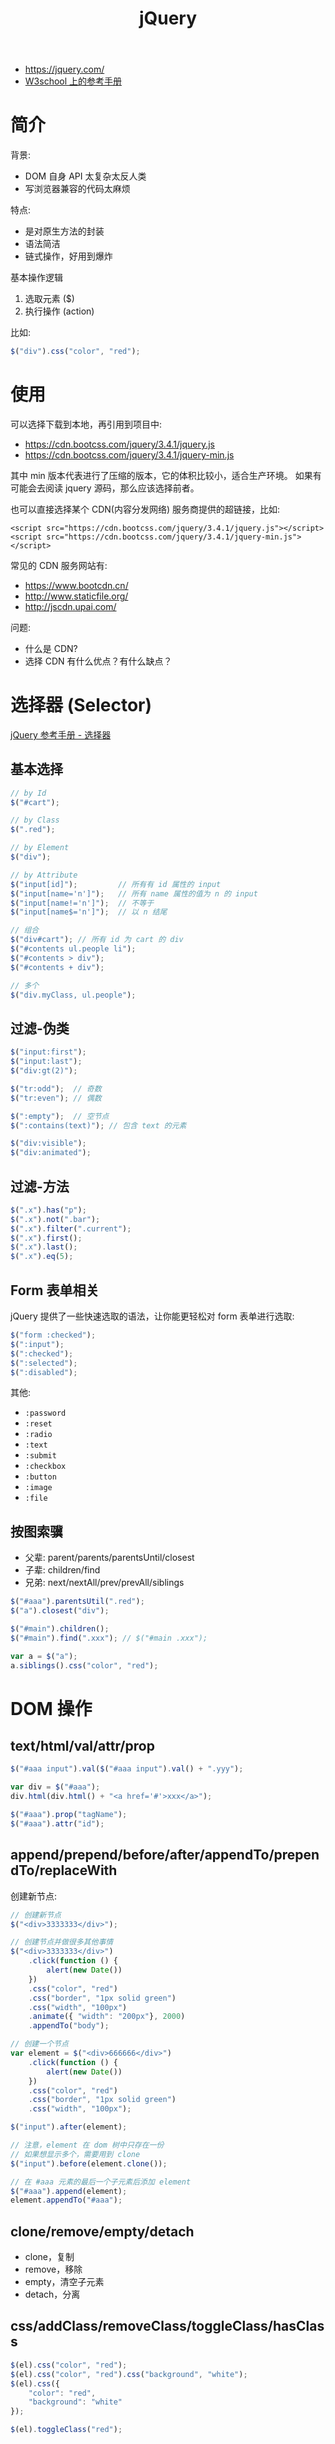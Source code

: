 #+TITLE: jQuery


- https://jquery.com/
- [[https://www.w3school.com.cn/jquery/jquery_reference.asp][W3school 上的参考手册]]

* 简介

背景:
- DOM 自身 API 太复杂太反人类
- 写浏览器兼容的代码太麻烦

特点:
- 是对原生方法的封装
- 语法简洁
- 链式操作，好用到爆炸

基本操作逻辑
1. 选取元素 ($)
2. 执行操作 (action)

比如:
#+BEGIN_SRC js
  $("div").css("color", "red");
#+END_SRC

* 使用

可以选择下载到本地，再引用到项目中:
- https://cdn.bootcss.com/jquery/3.4.1/jquery.js
- https://cdn.bootcss.com/jquery/3.4.1/jquery-min.js

其中 min 版本代表进行了压缩的版本，它的体积比较小，适合生产环境。
如果有可能会去阅读 jquery 源码，那么应该选择前者。

也可以直接选择某个 CDN(内容分发网络) 服务商提供的超链接，比如:
: <script src="https://cdn.bootcss.com/jquery/3.4.1/jquery.js"></script>
: <script src="https://cdn.bootcss.com/jquery/3.4.1/jquery-min.js"></script>

常见的 CDN 服务网站有:
- https://www.bootcdn.cn/
- http://www.staticfile.org/
- http://jscdn.upai.com/

问题:
- 什么是 CDN?
- 选择 CDN 有什么优点？有什么缺点？

* 选择器 (Selector)

[[file:img/scrot_2019-07-30_03-24-29.png]]


[[https://www.w3school.com.cn/jquery/jquery_ref_selectors.asp][jQuery 参考手册 - 选择器]]

** 基本选择

#+BEGIN_SRC js
  // by Id
  $("#cart");

  // by Class
  $(".red");

  // by Element
  $("div");

  // by Attribute
  $("input[id]");         // 所有有 id 属性的 input
  $("input[name='n']");   // 所有 name 属性的值为 n 的 input
  $("input[name!='n']");  // 不等于
  $("input[name$='n']");  // 以 n 结尾

  // 组合
  $("div#cart"); // 所有 id 为 cart 的 div
  $("#contents ul.people li");
  $("#contents > div");
  $("#contents + div");

  // 多个
  $("div.myClass, ul.people");
#+END_SRC

** 过滤-伪类

#+BEGIN_SRC js
  $("input:first");
  $("input:last");
  $("div:gt(2)");

  $("tr:odd");  // 奇数
  $("tr:even"); // 偶数

  $(":empty");  // 空节点
  $(":contains(text)"); // 包含 text 的元素

  $("div:visible");
  $("div:animated");
#+END_SRC

** 过滤-方法

#+BEGIN_SRC js
  $(".x").has("p");
  $(".x").not(".bar");
  $(".x").filter(".current");
  $(".x").first();
  $(".x").last();
  $(".x").eq(5);
#+END_SRC

** Form 表单相关

jQuery 提供了一些快速选取的语法，让你能更轻松对 form 表单进行选取:

#+BEGIN_SRC js
  $("form :checked");
  $(":input");
  $(":checked");
  $(":selected");
  $(":disabled");
#+END_SRC

其他:
- ~:password~
- ~:reset~
- ~:radio~
- ~:text~
- ~:submit~
- ~:checkbox~
- ~:button~
- ~:image~
- ~:file~

** 按图索骥

- 父辈: parent/parents/parentsUntil/closest
- 子辈: children/find
- 兄弟: next/nextAll/prev/prevAll/siblings

#+BEGIN_SRC js
  $("#aaa").parentsUtil(".red");
  $("a").closest("div");

  $("#main").children();
  $("#main").find(".xxx"); // $("#main .xxx");

  var a = $("a");
  a.siblings().css("color", "red");
#+END_SRC

* DOM 操作
** text/html/val/attr/prop

#+BEGIN_SRC js
  $("#aaa input").val($("#aaa input").val() + ".yyy");

  var div = $("#aaa");
  div.html(div.html() + "<a href='#'>xxx</a>");

  $("#aaa").prop("tagName");
  $("#aaa").attr("id");
#+END_SRC

** append/prepend/before/after/appendTo/prependTo/replaceWith

创建新节点:
#+BEGIN_SRC js
  // 创建新节点
  $("<div>3333333</div>");

  // 创建节点并做很多其他事情
  $("<div>3333333</div>")
      .click(function () {
          alert(new Date())
      })
      .css("color", "red")
      .css("border", "1px solid green")
      .css("width", "100px")
      .animate({ "width": "200px"}, 2000)
      .appendTo("body");

  // 创建一个节点
  var element = $("<div>666666</div>")
      .click(function () {
          alert(new Date())
      })
      .css("color", "red")
      .css("border", "1px solid green")
      .css("width", "100px");

  $("input").after(element);

  // 注意，element 在 dom 树中只存在一份
  // 如果想显示多个，需要用到 clone
  $("input").before(element.clone());

  // 在 #aaa 元素的最后一个子元素后添加 element
  $("#aaa").append(element);
  element.appendTo("#aaa");
#+END_SRC

** clone/remove/empty/detach

- clone，复制
- remove，移除
- empty，清空子元素
- detach，分离

** css/addClass/removeClass/toggleClass/hasClass

#+BEGIN_SRC js
  $(el).css("color", "red");
  $(el).css("color", "red").css("background", "white");
  $(el).css({
      "color": "red",
      "background": "white"
  });

  $(el).toggleClass("red");
#+END_SRC

** width/height/position/scroll

滚动到顶部、底部:
#+BEGIN_SRC js
  // 直接滚动

  $("#comments").scrollTop($(this).height());


  // 使用动画的方式:

  $('#scrlBotm').click(function () {
      $('html, body').animate({
          scrollTop: $(document).height()
      }, 1500);
  });

  $('#scrlTop').click(function () {
      $('html, body').animate({
          scrollTop: '0px'
      }, 1500);
  });
#+END_SRC

* 事件 (Events)

API:
- ~$("ul").on('click, function () {})~
- ~$("ul").on('click, "li", function () {})~ 事件委托
- ~$("ul").click(function () {})~ 简化，语法糖
- ~$("ul").off~ 如果不带参数，那么就取消所有事件
- ~one~ 增加一次事件
- ~bind/unbind~

常用事件:
- 鼠标: click/dblclick/mouseenter/mouseover/mouseleave/hover
- 键盘: keydown/keyup/keypress
- 表单: focus/blur/change/select/submit
- DOM: ready/load/unload/resize/scroll

基本示例:
#+BEGIN_SRC js
  $("li").click(function (e) {
    alert($(this).text());  // 函数的参数，表示 event 事件。使用 $(this) 获取当前元素(target)
  });

  $("ul").on("click", ".xxx", function (e) { // 事件委托机制
      alert($(this).text() + "!");
  });

  $("input").on("keypress", function (e) { // 键盘事件
      if (e.keyCode === 13) {
          alert("您输入的是: " + $(this).val());
      }
  });

  $("ul").off(); // 删除元素上所有事件

  // 相当于 window.onload 但执行时机更靠前 dom 节点加载完之后立刻执行的逻辑
  $(document).ready(function () { });
  $.ready(function () { });
  $(function () { });
#+END_SRC

* 动画效果 (Effects)

- animate/delay
- hide/show/toggle
- fadeOut/fadeIn/fadeToggle/fadeTo
- slideUp/slideDown/slideToggle

#+BEGIN_SRC js
  // animate

  $("ul.banner_bg")
      .css("position", "fixed")
      .css("left", "0")
      .css("top", "0");

  $("ul.banner_bg img")
      .css("width", "400px")
      .css("height", "400xp");

  $("ul.banner_bg img")
      .animate({
          "width": "400px",
          "height": "400px"
      }, 2000)
      .closest("ul")
      .animate({
          "left": "800px"
      }, 2000);

  // 其他快捷方式，比如:

  $("xxx").fadeIn();     // 不带参数
  $("xxx").fadeIn(2000); // 时间
  $("xxx").fedeIn(function () { alert(333); }); // 完成之后的动作
  $("xxx").fedeIn(2000, function () { alert(333); }); // 灵活的参数
#+END_SRC

* 异步提交 (Ajax)

- $.ajax/$.ajaxSetup
- $.get/$.post
- $.load/$.getScript/$.getJSON

#+BEGIN_SRC js
  // Using the core $.ajax() method
  $.ajax({

      // The URL for the request
      url: "post.php",

      // The data to send (will be converted to a query string)
      data: {
          id: 123
      },
    
      // Whether this is a POST or GET request
      type: "GET",
    
      // The type of data we expect back
      dataType : "json",
  })
  // Code to run if the request succeeds (is done);
  // The response is passed to the function
      .done(function( json ) {
          $( "<h1>" ).text( json.title ).appendTo( "body" );
          $( "<div class=\"content\">").html( json.html ).appendTo( "body" );
      })
  // Code to run if the request fails; the raw request and
  // status codes are passed to the function
      .fail(function( xhr, status, errorThrown ) {
          alert( "Sorry, there was a problem!" );
          console.log( "Error: " + errorThrown );
          console.log( "Status: " + status );
          console.dir( xhr );
      })
  // Code to run regardless of success or failure;
      .always(function( xhr, status ) {
          alert( "The request is complete!" );
      });
#+END_SRC

Example:
#+BEGIN_SRC js
  $.ajax({
      url: '/xxx', // 代表请求的服务器地址
      method: 'get|post|..', // 使用的请求方法
      headers: {}, // 设置请求头

      contentType: 'application/x-www-form-urlencoded|...', // 请求的 enctype
      data: 'String'|Object|Array, // 传输的数据
      processData: true|false,     // true: 若 data 是字符串不处理，否则调用 $.params(data, tranditional) 将其转换为 UrlSearchParams 格式
      tranditional: false|true,    // 此参数将会传给上述 $.param 函数，决定是否深度序列

      dataType: 'json?xml?text',   // 默认根据 response 头部的信息自动推测
      async: true|false,           // 是否使用异步请求的方式
      xhr: () => { var xhr = $.ajaxSettings.xhr() }, // 创建 xhr 后调用
      xhrFields: { withCredentials: true },          // 跨域
      timeout, cache, accepts, contents, crossDomain, converters, jsonp, mimeType
  }).done((data) => {
      console.log(data.xxx);
  }).fail((xhr, status, err) => {
      console.error(err);
  }).always((data|xhr, status) => {
      console.log("终于结束了!");
  });
#+END_SRC

** Form 表单获取数据

serialize/serializeArray/params:

#+BEGIN_SRC js
  $( "#myForm" ).serialize();
  // field_1=something&field2=somethingElse

  $( "#myForm" ).serializeArray();
  // [
  //   {
  //     name : "field_1",
  //     value : "something"
  //   },
  //   {
  //     name : "field_2",
  //     value : "somethingElse"
  //   }
  // ]
#+END_SRC

** 表单验证

#+BEGIN_SRC js
  $( "#form" ).submit(function( event ) {
      var inputtedPhoneNumber = $( "#phone" ).val();

      // Match only numbers
      var phoneNumberRegex = /^\d*$/;

      // If the phone number doesn't match the regex
      if ( !phoneNumberRegex.test( inputtedPhoneNumber ) ) {

          // Usually show some kind of error message here

          // Prevent the form from submitting
          event.preventDefault();
      } else {
          // Run $.ajax() here
      }
  });
#+END_SRC

* 其他函数

- ~$(el).get/index/size/toArray~
- ~$.trim/each/map/inArray/extend/isXxx~

* 扩展与插件 (Extend/Plugins)

- https://plugins.jquery.com/
- https://learn.jquery.com/plugins/basic-plugin-creation/

API:
- jQuery.fn
- jQuery.extend
- jQuery.fn.extend

#+BEGIN_SRC js
  (function ( $ ) {
      var shade = "#556b2f";

      $.fn.greenify = function() {
          this.css( "color", shade );
          return this;
      };
  }( jQuery ));
#+END_SRC
* 示例. 拉勾网

#+BEGIN_SRC js
  function showPositionsFloatWindow() {
      var mydiv = $("<div><table id='mytable'><tr><th>职位</th><th>工资</th><th>公司</th></tr></table></div>");

      $("body").prepend(mydiv);

      for (var i = 0; i < $(".default_list").length; i++) {
          var xxx = $(".default_list:eq(" + i + ")");

          var a1 = $(".default_list:eq(" + i + ")").attr("data-positionname"); // 职位
          var a2 = $(".default_list:eq(" + i + ")").attr("data-salary");  // 工资
          var a3 = $(".default_list:eq(" + i + ")").attr("data-company"); // 公司
          var td = "<tr><td>" + a1 + "</td><td>" + a2 + "</td><td>" + a3 + "</td></tr>";

          $("#mytable").append(td);
      }

      $("#mytable,th,tr,td").css("border", "1px solid skyblue");
      mydiv.css("width", "500px")
          .css("height", "800px")
          .css("position", "fixed")
          .css("background", "#f0f0f0");
      mydiv.css("z-index", "999");
  }

  function showPositionsFloatWindow2() {
      // 1. 创建节点，放到 body,然后让它浮动起来
      var $div =
          $("<div><i>x</i><ul></ul></div>")
          .css({
              "position": "fixed",
              "left": "0",
              "top": "0",
              "width": "300px",
              "height": "300px",
              "padding": "10px",
              "margin": "10px",
              "overflow-y": "auto",
              "background": "#ffffff"
          })
          .appendTo("body");

      // 2. 从页面中获取相关数据，并且将数据显示到刚才的 节点上
      $(".default_list").each(function (index, item) {
          $("<li>" + $(item).attr("data-positionname") + " / " + $(item).attr("data-salary") + "</li>")
              .css({
                  "border-bottom": "1px solid gray",
                  "padding": "8px 0"
              })
              .appendTo($div.find("ul"))
      });

      // 3. 添加关闭事件
      $div.find("i").click(function () {
          $div.fadeOut(5000, function () {
              $div.remove();
          });
      });
  }

  function showPositionsFloatWindow3() {
      // 1. 创建节点，放到 body，然后让它浮动起来
      var $div = $("<div><i>x</i><ul></ul></div>").appendTo("body");

      // 2. 从页面中获取相关数据，并且将数据显示到刚才的 节点上
      $(".default_list").each(function (index, item) {
          $("<li>" + $(item).attr("data-positionname") + " / " + $(item).attr("data-salary") + "</li>").appendTo($div.find("ul"))
      });

      // 3. 添加关闭事件
      $div.find("i").click(function () { $div.remove(); });
  }
#+END_SRC
* 示例. 任务管理
** 第〇版、页面与样式

#+BEGIN_SRC html
  <!doctype html>
  <html lang="en">
    <head>
      <meta charset="UTF-8"/>
      <title>任务列表</title>
      <style>
       ,* { padding: 0; margin: 0; box-sizing: border-box }

       body {
         background-image: linear-gradient(120deg, red, orange, yellow, green, blue, purple);
         height: 100vh;
         font-family: "宋体";
       }

       .container {
         max-width: 500px;
         margin: 0 auto;
         padding: 5px;
       }

       input {
         border: 0;
         outline: 0;
         background: none;
         border-bottom: 2px solid black;
         width: 100%;
         padding: 5px;
       }

       h3 {
         margin-top: 15px;
         margin-bottom: 5px;
       }

       .task {
         background: rgba(255, 255, 255, 0.6);
         margin: 5px 0;
         padding: 5px;
         border-radius: 5px;
       }

       .task i {
         float: right;
         margin-right: 10px;
         cursor: pointer;
       }

       .done .task {
         background: rgba(0, 0, 0, 0.5);
         color: white;
       }
      </style>
    </head>
    <body>

      <div class="container">
        <input type="text" value=""/>

        <div class="todo">
          <h3>未完成任务</h3>
          <div class="task">aaa <i>删除</i><i>归档</i></div>
          <div class="task">bbb <i>删除</i><i>归档</i></div>
        </div>

        <div class="done">
          <h3>已完成任务</h3>
          <div class="task">ccc <i>删除</i></div>
          <div class="task">ddd <i>删除</i></div>
        </div>
      </div>
    </body>
  </html>
#+END_SRC

** 第一版、使用 JS 实现动态添加

#+BEGIN_SRC html
  <!doctype html>
  <html lang="en">
    <head>
      <meta charset="UTF-8"/>
      <title>任务列表</title>
      <script src="https://cdn.bootcss.com/jquery/3.2.1/jquery.js"></script>
      <style>
       ,* { padding: 0; margin: 0; box-sizing: border-box }

       body {
         background-image: linear-gradient(120deg, red, orange, yellow, green, blue, purple);
         height: 100vh;
         font-family: "宋体";
       }

       .container {
         max-width: 500px;
         margin: 0 auto;
         padding: 5px;
       }

       input {
         border: 0;
         outline: 0;
         background: none;
         border-bottom: 2px solid black;
         width: 100%;
         padding: 5px;
       }

       h3 {
         margin-top: 15px;
         margin-bottom: 5px;
       }

       .task {
         background: rgba(255, 255, 255, 0.6);
         margin: 5px 0;
         padding: 5px;
         border-radius: 5px;
       }

       .task i {
         float: right;
         margin-right: 10px;
         cursor: pointer;
       }

       .done .task {
         background: rgba(0, 0, 0, 0.5);
         color: white;
       }
      </style>
    </head>
    <body>

      <div class="container">
        <input type="text" value=""/>

        <div class="todo">
          <h3>未完成任务</h3>
        </div>

        <div class="done">
          <h3>已完成任务</h3>
        </div>
      </div>

      <script>
       $("input").on('keyup', function (e) {
         if (e.keyCode === 13 && $(this).val()) {
           var $task =
             $("<div class='task'></div>")
             .text($(this).val())
             .append("<i class='save'>归档</i><i class='del'>删除</i>")

           $task.find(".del").click(function () {
             $(this).parent().remove();
           });

           $task.find(".save").click(function () {
             $el = $(this).parent();
             $el.appendTo(".done");
             $el.find(".save").remove();
           });

           $(".todo").append($task);
           $(this).val("");
         }
       });
      </script>
    </body>
  </html>
#+END_SRC

** 第二版、若干优化: 添加动画、图标等

#+BEGIN_SRC html
  <!doctype html>
  <html lang="en">
    <head>
      <meta charset="UTF-8"/>
      <title>任务列表</title>
      <link href="https://cdn.bootcss.com/font-awesome/5.10.0-12/css/all.min.css" rel="stylesheet">
      <script src="https://cdn.bootcss.com/jquery/3.2.1/jquery.js"></script>
      <style>
       ,* { padding: 0; margin: 0; box-sizing: border-box }

       body {
         background-image: linear-gradient(120deg, red, orange, yellow, green, blue, purple);
         height: 100vh;
         font-family: "宋体";
       }

       .container {
         max-width: 500px;
         margin: 0 auto;
         padding: 5px;
       }

       input {
         border: 0;
         outline: 0;
         background: none;
         border-bottom: 2px solid black;
         width: 100%;
         padding: 5px;
       }

       h3 {
         margin-top: 15px;
         margin-bottom: 5px;
       }

       .task {
         background: rgba(255, 255, 255, 0.6);
         margin: 5px 0;
         padding: 5px;
         border-radius: 5px;
       }

       .task i {
         float: right;
         margin-right: 10px;
         cursor: pointer;
       }

       .done .task {
         background: rgba(0, 0, 0, 0.5);
         color: white;
       }
      </style>
    </head>
    <body>

      <div class="container">
        <input type="text" value=""/>

        <div class="todo">
          <h3>未完成任务</h3>
        </div>

        <div class="done">
          <h3>已完成任务</h3>
        </div>
      </div>

      <script>
       $("input").on('keyup', function (e) {
         if (e.keyCode === 13 && $(this).val()) {
           var $task =
             $("<div class='task'></div>")
             .text($(this).val())
             .append("<i class='save fa fa-paper-plane'></i>")
             .append("<i class='del fa fa-trash'></i>");

           $task.find(".del").click(function () {
             $el = $(this).parent();
             $el.fadeOut(function () {
               $el.remove();
             });
           });

           $task.find(".save").click(function () {
             $el = $(this).parent();
             $el.fadeOut(function () {
               $el.appendTo(".done");
               $el.fadeIn();
             });
             $el.find(".save").remove();
           });

           $(".todo").append($task);
           $(this).val("");
         }
       });
      </script>
    </body>
  </html>
#+END_SRC

** 第三版、使用 AJAX 完成前后端交互

#+BEGIN_SRC html
  <!doctype html>
  <html lang="en">
  <head>
      <meta charset="UTF-8"/>
      <title>任务列表</title>
      <link href="https://cdn.bootcss.com/font-awesome/5.10.0-12/css/all.min.css" rel="stylesheet">
      <script src="https://cdn.bootcss.com/jquery/3.2.1/jquery.js"></script>
      <style>
          ,* {
              padding: 0;
              margin: 0;
              box-sizing: border-box
          }

          body {
              color: darkblue;
              background-image: linear-gradient(120deg, white, yellow);
              height: 100vh;
              font-family: "宋体";
          }

          .container {
              max-width: 500px;
              margin: 0 auto;
              padding: 5px;
          }

          input {
              border: 0;
              outline: 0;
              background: none;
              border-bottom: 2px solid black;
              width: 100%;
              padding: 5px;
          }

          h3 {
              margin-top: 15px;
              margin-bottom: 5px;
          }

          .task {
              background: rgba(255, 255, 255, 0.6);
              margin: 5px 0;
              padding: 5px;
              border-radius: 5px;
          }

          .task i {
              float: right;
              margin-right: 10px;
              cursor: pointer;
          }

          .done .task {
              background: rgba(0, 0, 0, 0.5);
              color: white;
          }
      </style>
  </head>
  <body>

  <div class="container">
      <input type="text" value=""/>

      <div class="todo">
          <h3>未完成任务</h3>
      </div>

      <div class="done">
          <h3>已完成任务</h3>
      </div>
  </div>

  <script>

      // 我们的一贯原则是：棒打鸳鸯，能分就分！
      // 分离出不同函数，看上去复杂了，实质上简单了。
      // 刚开始可能不适应，但你要学会习惯！

      $(function () {
          init();
          initEvent();
          initAddEvent();
      });

      function init() {
          // 取到数据
          $.ajax({
              method: "GET",
              url: "/xxx/ajax/task"
              // dataType: "JSON"  // 猜一下，如果加上这一句，会有什么效果
          }).done(function (res) {
              // 我们可以直接使用 JSON.parse(xxx) 或 JSON.stringify(xxx) 来转换 JSON 对象和字符串

              // 我们也可以让 jQuery 直接将一个 JSON dx作为值返回给我们
              // 猜猜，该怎么做呢？

              var jsonObject = JSON.parse(res);
              jsonObject.forEach(function (task) {
                  if (task.status === "1") {
                      newTask(task.content, task.id, true).appendTo(".todo");
                  } else {
                      newTask(task.content, task.id).appendTo(".done");
                  }
              })
          });
      }

      function initEvent() {
          $(".container").on('click', '.del', function () {
              $el = $(this).parent();
              $.ajax({
                  method: "DELETE",
                  url: "/xxx/ajax/task?id=" + $el.attr("data-id")
              }).done(function () {
                  $el.fadeOut(function () {
                      $el.remove();
                  });
              }).fail(function () {
                  // WARNING: 为了用户体验，严禁在页面中使用 alert 进行弹出提示
                  // WARNING: 为了用户体验，严禁在页面中使用 alert 进行弹出提示
                  // WARNING: 为了用户体验，严禁在页面中使用 alert 进行弹出提示
                  alert("删除失败！")
              })
          }).on('click', '.save', function () {
              $el = $(this).parent();
              $.ajax({
                  method: "POST",
                  url: "/xxx/ajax/task",
                  data: {id: $el.attr("data-id")}
              }).done(function () {
                  $el.fadeOut(function () {
                      $el.appendTo(".done");
                      $el.fadeIn();
                  });
                  $el.find(".save").remove();
              }).fail(function () {
                  // WARNING: 为了用户体验，严禁在页面中使用 alert 进行弹出提示
                  // WARNING: 为了用户体验，严禁在页面中使用 alert 进行弹出提示
                  // WARNING: 为了用户体验，严禁在页面中使用 alert 进行弹出提示
                  alert("归档失败!")
              })
          });
      }

      function initAddEvent() {
          $("input").on('keyup', function (e) {
              if (e.keyCode === 13 && $(this).val()) {
                  $.ajax({
                      method: "PUT",
                      url: "/xxx/ajax/task?" + $.param({
                          content: $(this).val()
                      })  // $.param 方法是干什么的？需要了解
                  }).done(function (res) {
                      var $task = newTask($("input").val(), res, true);
                      $(".todo").append($task);
                      $("input").val("");
                  }).fail(function () {
                      // WARNING: 为了用户体验，严禁在页面中使用 alert 进行弹出提示
                      // WARNING: 为了用户体验，严禁在页面中使用 alert 进行弹出提示
                      // WARNING: 为了用户体验，严禁在页面中使用 alert 进行弹出提示
                      alert("添加失败.")
                  })
              }
          });
      }

      function newTask(content, id, isNew) {
          // 创建新节点
          var $task = $("<div class='task'>" + content + "</div>")
              .attr("data-id", id)
              .append("<i class='del fa fa-trash'></i>");

          if (isNew) {
              $task.append("<i class='save fa fa-paper-plane'></i>");
          }
          return $task;
      }
  </script>
  </body>
  </html>
#+END_SRC

** 第四版、其他优化，比如 alert

#+BEGIN_SRC html
  <!doctype html>
  <html lang="en">
  <head>
      <meta charset="UTF-8"/>
      <title>任务列表</title>
      <link href="https://cdn.bootcss.com/font-awesome/5.10.0-12/css/all.min.css" rel="stylesheet">
      <script src="https://cdn.bootcss.com/jquery/3.2.1/jquery.js"></script>
      <style>
          ,* {
              padding: 0;
              margin: 0;
              box-sizing: border-box
          }

          body {
              color: darkblue;
              background-image: linear-gradient(120deg, white, yellow);
              height: 100vh;
              font-family: "宋体";
          }

          .container {
              max-width: 500px;
              margin: 0 auto;
              padding: 5px;
          }

          input {
              border: 0;
              outline: 0;
              background: none;
              border-bottom: 2px solid black;
              width: 100%;
              padding: 5px;
          }

          h3 {
              margin-top: 15px;
              margin-bottom: 5px;
          }

          .task {
              background: rgba(255, 255, 255, 0.6);
              margin: 5px 0;
              padding: 5px;
              border-radius: 5px;
          }

          .task i {
              float: right;
              margin-right: 10px;
              cursor: pointer;
          }

          .done .task {
              background: rgba(0, 0, 0, 0.5);
              color: white;
          }
          .tip {
              background-image: linear-gradient(90deg, white, red, red, red, white);
              padding: 3px;
              font-size: 0.8em;
              text-align: center;
              color: white;
              font-weight: bolder;
              display: none;
          }
      </style>
  </head>
  <body>

  <div class="container">
      <div class="tip"></div>

      <input type="text" value=""/>

      <div class="todo">
          <h3>未完成任务</h3>
      </div>

      <div class="done">
          <h3>已完成任务</h3>
      </div>
  </div>

  <script>

      // 我们的一贯原则是：棒打鸳鸯，能分就分！
      // 分离出不同函数，看上去复杂了，实质上简单了。
      // 刚开始可能不适应，但你要学会习惯！

      $(function () {
          init();
          initEvent();
          initAddEvent();
      });

      function init() {
          // 取到数据
          $.ajax({
              method: "GET",
              url: "/xxx/ajax/task",
              dataType: "JSON"  // 猜一下，如果加上这一句，会有什么效果
          }).done(function (res) {
              // 我们可以直接使用 JSON.parse(xxx) 或 JSON.stringify(xxx) 来转换 JSON 对象和字符串

              // 我们也可以让 jQuery 直接将一个 JSON dx作为值返回给我们
              // 猜猜，该怎么做呢？

              res.forEach(function (task) {
                  if (task.status === "1") {
                      newTask(task.content, task.id, true).appendTo(".todo");
                  } else {
                      newTask(task.content, task.id).appendTo(".done");
                  }
              })
          });
      }

      function initEvent() {
          $(".container").on('click', '.del', function () {
              $el = $(this).parent();
              $.ajax({
                  method: "DELETE",
                  url: "/xxx/ajax/task?id=" + $el.attr("data-id")
              }).done(function () {
                  $el.fadeOut(function () {
                      $el.remove();
                  });
              }).fail(function () {
                  // WARNING: 为了用户体验，严禁在页面中使用 alert 进行弹出提示
                  // WARNING: 为了用户体验，严禁在页面中使用 alert 进行弹出提示
                  // WARNING: 为了用户体验，严禁在页面中使用 alert 进行弹出提示
                  myalert("删除失败！")
              })
          }).on('click', '.save', function () {
              $el = $(this).parent();
              $.ajax({
                  method: "POST",
                  url: "/xxx/ajax/task",
                  data: {id: $el.attr("data-id")}
              }).done(function () {
                  $el.fadeOut(function () {
                      $el.appendTo(".done");
                      $el.fadeIn();
                  });
                  $el.find(".save").remove();
              }).fail(function () {
                  // WARNING: 为了用户体验，严禁在页面中使用 alert 进行弹出提示
                  // WARNING: 为了用户体验，严禁在页面中使用 alert 进行弹出提示
                  // WARNING: 为了用户体验，严禁在页面中使用 alert 进行弹出提示
                  myalert("归档失败!")
              })
          });
      }

      function initAddEvent() {
          $("input").on('keyup', function (e) {
              if (e.keyCode === 13 && $(this).val()) {
                  $.ajax({
                      method: "PUT",
                      url: "/xxx/ajax/task?" + $.param({
                          content: $(this).val()
                      })  // $.param 方法是干什么的？需要了解
                  }).done(function (res) {
                      var $task = newTask($("input").val(), res, true);
                      $(".todo").append($task);
                      $("input").val("");
                  }).fail(function () {
                      // WARNING: 为了用户体验，严禁在页面中使用 alert 进行弹出提示
                      // WARNING: 为了用户体验，严禁在页面中使用 alert 进行弹出提示
                      // WARNING: 为了用户体验，严禁在页面中使用 alert 进行弹出提示
                      myalert("添加失败.")
                  })
              }
          });
      }

      function newTask(content, id, isNew) {
          // 创建新节点
          var $task = $("<div class='task'>" + content + "</div>")
              .attr("data-id", id)
              .append("<i class='del fa fa-trash'></i>");

          if (isNew) {
              $task.append("<i class='save fa fa-paper-plane'></i>");
          }
          return $task;
      }

      function myalert(content) {
          // alert(content);
          $(".tip")
              .text(content)
              .fadeIn(500)
              .delay(2000)
              .fadeOut(500);
      }
  </script>
  </body>
  </html>
#+END_SRC
